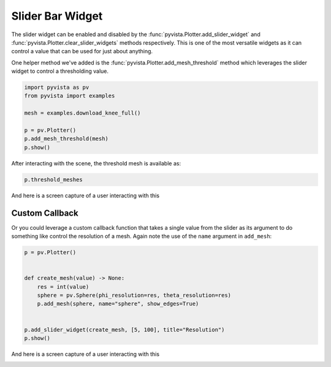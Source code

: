 
.. DO NOT EDIT.
.. THIS FILE WAS AUTOMATICALLY GENERATED BY SPHINX-GALLERY.
.. TO MAKE CHANGES, EDIT THE SOURCE PYTHON FILE:
.. "tutorial/08_widgets/f_slider-bar-widget.py"
.. LINE NUMBERS ARE GIVEN BELOW.

.. only:: html

    .. note::
        :class: sphx-glr-download-link-note

        :ref:`Go to the end <sphx_glr_download_tutorial_08_widgets_f_slider-bar-widget.py>`
        to download the full example code. or to run this example in your browser via Binder

.. rst-class:: sphx-glr-example-title

.. _sphx_glr_tutorial_08_widgets_f_slider-bar-widget.py:


.. _slider_bar_widget_example:

Slider Bar Widget
~~~~~~~~~~~~~~~~~

The slider widget can be enabled and disabled by the
:func:`pyvista.Plotter.add_slider_widget` and
:func:`pyvista.Plotter.clear_slider_widgets` methods respectively.
This is one of the most versatile widgets as it can control a value that can
be used for just about anything.

.. GENERATED FROM PYTHON SOURCE LINES 13-15

.. code-block:: Python
   :dedent: 1










.. GENERATED FROM PYTHON SOURCE LINES 17-20

One helper method we've added is the
:func:`pyvista.Plotter.add_mesh_threshold` method which leverages the
slider widget to control a thresholding value.

.. GENERATED FROM PYTHON SOURCE LINES 20-30

.. code-block:: Python


    import pyvista as pv
    from pyvista import examples

    mesh = examples.download_knee_full()

    p = pv.Plotter()
    p.add_mesh_threshold(mesh)
    p.show()








.. tab-set::



   .. tab-item:: Static Scene



            
     .. image-sg:: /tutorial/08_widgets/images/sphx_glr_f_slider-bar-widget_001.png
        :alt: f slider bar widget
        :srcset: /tutorial/08_widgets/images/sphx_glr_f_slider-bar-widget_001.png
        :class: sphx-glr-single-img
     


   .. tab-item:: Interactive Scene



       .. offlineviewer:: /home/runner/work/pyvista-tutorial-ja/pyvista-tutorial-ja/pyvista-tutorial-translations/pyvista-tutorial/doc/source/tutorial/08_widgets/images/sphx_glr_f_slider-bar-widget_001.vtksz






.. GENERATED FROM PYTHON SOURCE LINES 31-32

After interacting with the scene, the threshold mesh is available as:

.. GENERATED FROM PYTHON SOURCE LINES 32-34

.. code-block:: Python

    p.threshold_meshes





.. rst-class:: sphx-glr-script-out

 .. code-block:: none


    [UnstructuredGrid (0x7fdfd2fe3040)
      N Cells:    295424
      N Points:   394455
      X Bounds:   3.615e+01, 1.178e+02
      Y Bounds:   1.085e+01, 1.345e+02
      Z Bounds:   0.000e+00, 2.000e+02
      N Arrays:   1]



.. GENERATED FROM PYTHON SOURCE LINES 35-38

And here is a screen capture of a user interacting with this

.. image:: ../../images/gifs/slider-widget-threshold.gif

.. GENERATED FROM PYTHON SOURCE LINES 40-46

Custom Callback
+++++++++++++++

Or you could leverage a custom callback function that takes a single value
from the slider as its argument to do something like control the resolution
of a mesh. Again note the use of the ``name`` argument in ``add_mesh``:

.. GENERATED FROM PYTHON SOURCE LINES 46-59

.. code-block:: Python


    p = pv.Plotter()


    def create_mesh(value) -> None:
        res = int(value)
        sphere = pv.Sphere(phi_resolution=res, theta_resolution=res)
        p.add_mesh(sphere, name="sphere", show_edges=True)


    p.add_slider_widget(create_mesh, [5, 100], title="Resolution")
    p.show()








.. tab-set::



   .. tab-item:: Static Scene



            
     .. image-sg:: /tutorial/08_widgets/images/sphx_glr_f_slider-bar-widget_002.png
        :alt: f slider bar widget
        :srcset: /tutorial/08_widgets/images/sphx_glr_f_slider-bar-widget_002.png
        :class: sphx-glr-single-img
     


   .. tab-item:: Interactive Scene



       .. offlineviewer:: /home/runner/work/pyvista-tutorial-ja/pyvista-tutorial-ja/pyvista-tutorial-translations/pyvista-tutorial/doc/source/tutorial/08_widgets/images/sphx_glr_f_slider-bar-widget_002.vtksz






.. GENERATED FROM PYTHON SOURCE LINES 60-63

And here is a screen capture of a user interacting with this

.. image:: ../../images/gifs/slider-widget-resolution.gif

.. GENERATED FROM PYTHON SOURCE LINES 65-72

.. raw:: html

    <center>
      <a target="_blank" href="https://colab.research.google.com/github/pyvista/pyvista-tutorial/blob/gh-pages/notebooks/tutorial/08_widgets/f_slider-bar-widget.ipynb">
        <img src="https://colab.research.google.com/assets/colab-badge.svg" alt="Open In Colab"/ width="150px">
      </a>
    </center>


.. rst-class:: sphx-glr-timing

   **Total running time of the script:** (0 minutes 3.031 seconds)


.. _sphx_glr_download_tutorial_08_widgets_f_slider-bar-widget.py:

.. only:: html

  .. container:: sphx-glr-footer sphx-glr-footer-example

    .. container:: binder-badge

      .. image:: images/binder_badge_logo.svg
        :target: https://mybinder.org/v2/gh/pyvista/pyvista-tutorial/gh-pages?urlpath=lab/tree/notebooks/tutorial/08_widgets/f_slider-bar-widget.ipynb
        :alt: Launch binder
        :width: 150 px

    .. container:: sphx-glr-download sphx-glr-download-jupyter

      :download:`Download Jupyter notebook: f_slider-bar-widget.ipynb <f_slider-bar-widget.ipynb>`

    .. container:: sphx-glr-download sphx-glr-download-python

      :download:`Download Python source code: f_slider-bar-widget.py <f_slider-bar-widget.py>`

    .. container:: sphx-glr-download sphx-glr-download-zip

      :download:`Download zipped: f_slider-bar-widget.zip <f_slider-bar-widget.zip>`


.. only:: html

 .. rst-class:: sphx-glr-signature

    `Gallery generated by Sphinx-Gallery <https://sphinx-gallery.github.io>`_
